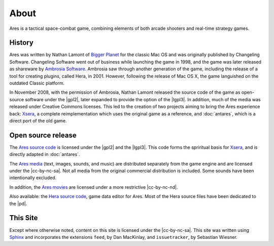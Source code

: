 About
=====

Ares is a tactical space-combat game, combining elements of both arcade
shooters and real-time strategy games.

History
-------

Ares was written by Nathan Lamont of `Bigger Planet`_ for the classic
Mac OS and was originally published by Changeling Software. Changeling
Software went out of business while launching the game in 1998, and the
game was later released as shareware by `Ambrosia Software`_. Ambrosia
saw through another generation of the game, including the release of a
tool for creating plugins, called Hera, in 2001. However, following the
release of Mac OS X, the game languished on the outdated Classic
platform.

In November 2008, with the permission of Ambrosia, Nathan Lamont
released the source code of the game as open-source software under the
|gpl2|, later expanded to provide the option of the |lgpl3|.  In
addition, much of the media was released under Creative Commons
licenses. This led to the creation of two projects aiming to bring the
Ares experience back: `Xsera`_, a complete reimplementation which uses
the original game as a reference, and :doc:`antares`, which is a direct
port of the old game.

Open source release
-------------------

The `Ares source code`_ is licensed under the |gpl2| and the |lgpl3|.
This code forms the spriritual basis for `Xsera`_, and is directly
adapted in :doc:`antares`.

The `Ares media`_ (text, images, sounds, and music) are distributed
separately from the game engine and are licensed under the
|cc-by-nc-sa|. Not all media from the original commercial distribution
is included. Some sounds have been intentionally excluded.

In addition, the `Ares movies`_ are licensed under a more restrictive
|cc-by-nc-nd|.

Also available: the `Hera source code`_, game data editor for Ares. Most
of the Hera source files have been dedicated to the |pd|.

..  _bigger planet: http://biggerplanet.com/
..  _ambrosia software: http://www.ambrosiasw.com/

..  _ares source code: http://downloads.arescentral.org/Ares-Source-GPL2/Ares-Source-GPL2-1.0.zip
..  _xsera: http://www.xsera.org/
..  _ares media: http://downloads.arescentral.org/Ares-Media-CC/Ares-Media-CC-1.0.zip
..  _ares movies: http://downloads.arescentral.org/Ares-Movies-CC/Ares-Movies-CC-1.0.zip
..  _hera source code: http://downloads.arescentral.org/Hera-Source-PublicDomain/Hera-Source-PublicDomain-1.0.zip

This Site
---------

Except where otherwise noted, content on this site is licensed under the
|cc-by-nc-sa|.  This site was written using `Sphinx`_ and incorporates
the extensions ``feed``, by Dan MacKinlay, and ``issuetracker``, by
Sebastian Wiesner.

..  _Sphinx: http://sphinx.pocoo.org/

..  -*- tab-width: 4; fill-column: 72 -*-
